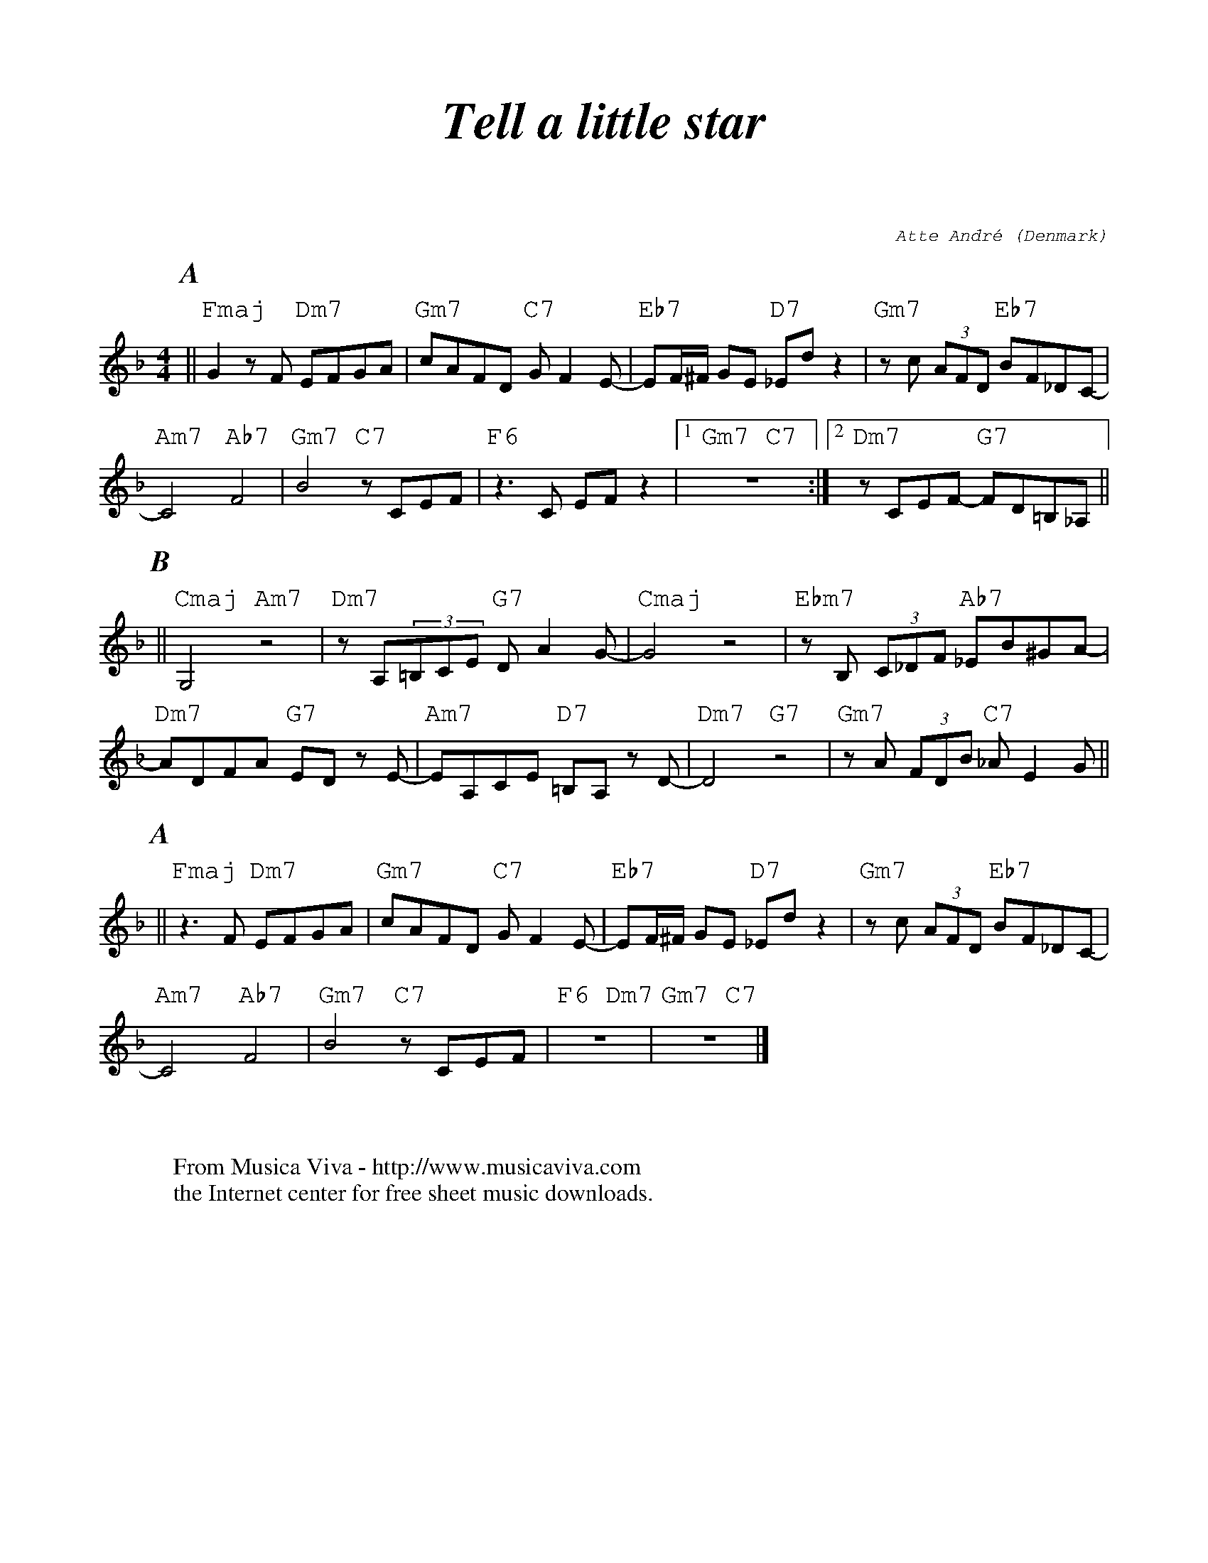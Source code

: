 X:872
T:Tell a little star
C:Atte Andr\'e
O:Denmark
R:Swing
F:http://abc.musicaviva.com/tunes/andre-atte/andre-tell-a/andre-tell-a-1.abc
%Posted at abcusers Apr 29th 2000 by Atte Andr\'e
%%titlefont Times-Italic-Bold 35
%%textfont Courier-Italic 12
%%composerfont Courier-Italic 12
%%partsfont Times-Italic-Bold 20
%%vocalfont Helvetica 13
%%gchordfont - 18
%%composerspace 50
%%gchordspace 10
M:4/4
L:1/8
K:F
P:A
||"Fmaj"G2zF "Dm7"EFGA|"Gm7"cAFD "C7"GF2E-|"Eb7"EF/2^F/2 GE "D7"_Ed z2|"Gm7"zc (3AFD "Eb7"BF_DC-|!
"Am7"C4"Ab7"F4|"Gm7"B4 "C7"zCEF|"F6"z3C EFz2|[1"Gm7 C7"z8:|[2"Dm7"zCEF- "G7"FD=B,_A,||!
P:B
||"Cmaj"G,4"Am7"z4|"Dm7"zA,(3=B,CE "G7"DA2G-|"Cmaj"G4z4|"Ebm7"zB, (3C_DF "Ab7"_EB^GA-|!
"Dm7"ADFA "G7"ED zE-|"Am7"EA,CE "D7"=B,A, zD-|"Dm7"D4"G7"z4|"Gm7"zA (3FDB "C7"_AE2G||!
P:A
||"Fmaj"z3F "Dm7"EFGA|"Gm7"cAFD "C7"GF2E-|"Eb7"EF/2^F/2 GE "D7"_Ed z2|"Gm7"zc (3AFD "Eb7"BF_DC-|!
"Am7"C4"Ab7"F4|"Gm7"B4 "C7"zCEF|"F6 Dm7"z8|"Gm7 C7"z8|]
W:
W:
W:  From Musica Viva - http://www.musicaviva.com
W:  the Internet center for free sheet music downloads.

